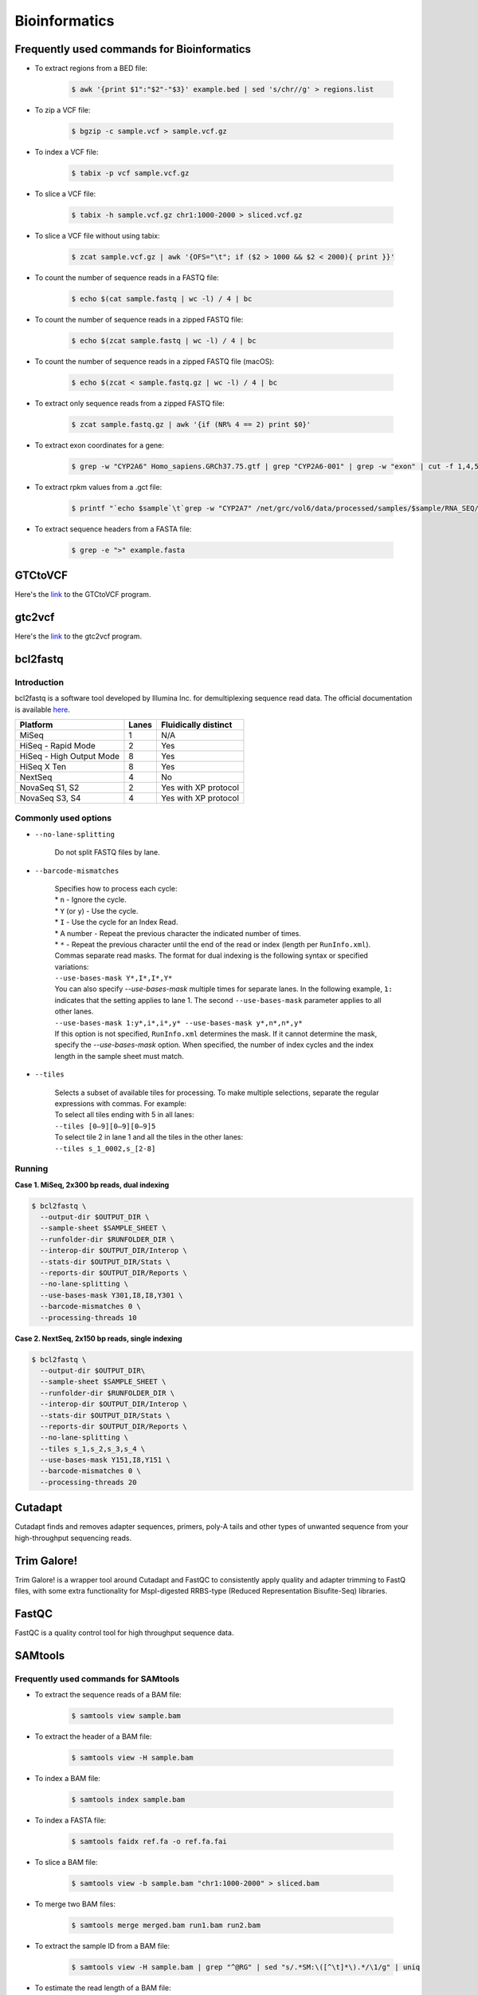 Bioinformatics
**************

Frequently used commands for Bioinformatics
===========================================

* To extract regions from a BED file:

    .. code-block:: console

        $ awk '{print $1":"$2"-"$3}' example.bed | sed 's/chr//g' > regions.list

* To zip a VCF file:

    .. code-block:: console

        $ bgzip -c sample.vcf > sample.vcf.gz

* To index a VCF file:

    .. code-block:: console

        $ tabix -p vcf sample.vcf.gz

* To slice a VCF file:

    .. code-block:: console

        $ tabix -h sample.vcf.gz chr1:1000-2000 > sliced.vcf.gz

* To slice a VCF file without using tabix:

    .. code-block:: console

        $ zcat sample.vcf.gz | awk '{OFS="\t"; if ($2 > 1000 && $2 < 2000){ print }}'

* To count the number of sequence reads in a FASTQ file:

    .. code-block:: console

        $ echo $(cat sample.fastq | wc -l) / 4 | bc

* To count the number of sequence reads in a zipped FASTQ file:

    .. code-block:: console

        $ echo $(zcat sample.fastq | wc -l) / 4 | bc

* To count the number of sequence reads in a zipped FASTQ file (macOS):

    .. code-block:: console

        $ echo $(zcat < sample.fastq.gz | wc -l) / 4 | bc

* To extract only sequence reads from a zipped FASTQ file:

    .. code-block:: console

        $ zcat sample.fastq.gz | awk '{if (NR% 4 == 2) print $0}'

* To extract exon coordinates for a gene:

    .. code-block:: console

        $ grep -w "CYP2A6" Homo_sapiens.GRCh37.75.gtf | grep "CYP2A6-001" | grep -w "exon" | cut -f 1,4,5,9 -d$'\t' | cut -f 1,3 -d';' | sed 's/gene_id "ENSG00000255974"; //g'

* To extract rpkm values from a .gct file:

    .. code-block:: console

        $ printf "`echo $sample`\t`grep -w "CYP2A7" /net/grc/vol6/data/processed/samples/$sample/RNA_SEQ/qc/genes.rpkm.gct`\n"


* To extract sequence headers from a FASTA file:

    .. code-block:: console

        $ grep -e ">" example.fasta

GTCtoVCF
========

Here's the `link <https://github.com/Illumina/GTCtoVCF>`__ to the GTCtoVCF program.

gtc2vcf
=======

Here's the `link <https://github.com/freeseek/gtc2vcf>`__ to the gtc2vcf program.

bcl2fastq
=========

Introduction
------------

bcl2fastq is a software tool developed by Illumina Inc. for demultiplexing sequence read data. The official documentation is available `here <https://sapac.support.illumina.com/content/dam/illumina-support/documents/documentation/software_documentation/bcl2fastq/bcl2fastq2-v2-20-software-guide-15051736-03.pdf>`__.

+--------------------------+-------+----------------------+
| Platform                 | Lanes | Fluidically distinct |
+==========================+=======+======================+
| MiSeq                    | 1     | N/A                  |
+--------------------------+-------+----------------------+
| HiSeq - Rapid Mode       | 2     | Yes                  |
+--------------------------+-------+----------------------+
| HiSeq - High Output Mode | 8     | Yes                  |
+--------------------------+-------+----------------------+
| HiSeq X Ten              | 8     | Yes                  |
+--------------------------+-------+----------------------+
| NextSeq                  | 4     | No                   |
+--------------------------+-------+----------------------+
| NovaSeq S1, S2           | 2     | Yes with XP protocol |
+--------------------------+-------+----------------------+
| NovaSeq S3, S4           | 4     | Yes with XP protocol |
+--------------------------+-------+----------------------+

Commonly used options
---------------------

* ``--no-lane-splitting``

    Do not split FASTQ files by lane.

* ``--barcode-mismatches``

    | Specifies how to process each cycle:
    | * ``n`` - Ignore the cycle.
    | * ``Y`` (or ``y``) - Use the cycle.
    | * ``I`` - Use the cycle for an Index Read.
    | * A number - Repeat the previous character the indicated number of times.
    | * ``*`` - Repeat the previous character until the end of the read or index (length per ``RunInfo.xml``).
    | Commas separate read masks. The format for dual indexing is the following syntax or specified variations:
    | ``--use-bases-mask Y*,I*,I*,Y*``
    | You can also specify `--use-bases-mask` multiple times for separate lanes. In the following example, ``1:`` indicates that the setting applies to lane 1. The second ``--use-bases-mask`` parameter applies to all other lanes.
    | ``--use-bases-mask 1:y*,i*,i*,y* --use-bases-mask y*,n*,n*,y*``
    | If this option is not specified, ``RunInfo.xml`` determines the mask. If it cannot determine the mask, specify the `--use-bases-mask` option. When specified, the number of index cycles and the index length in the sample sheet must match.


* ``--tiles``

    | Selects a subset of available tiles for processing. To make multiple selections, separate the regular expressions with commas. For example:
    | To select all tiles ending with 5 in all lanes:
    | ``--tiles [0–9][0–9][0–9]5``
    | To select tile 2 in lane 1 and all the tiles in the other lanes:
    | ``--tiles s_1_0002,s_[2-8]``

Running
-------

**Case 1. MiSeq, 2x300 bp reads, dual indexing**

.. code-block:: console

    $ bcl2fastq \
      --output-dir $OUTPUT_DIR \
      --sample-sheet $SAMPLE_SHEET \
      --runfolder-dir $RUNFOLDER_DIR \
      --interop-dir $OUTPUT_DIR/Interop \
      --stats-dir $OUTPUT_DIR/Stats \
      --reports-dir $OUTPUT_DIR/Reports \
      --no-lane-splitting \
      --use-bases-mask Y301,I8,I8,Y301 \
      --barcode-mismatches 0 \
      --processing-threads 10


**Case 2. NextSeq, 2x150 bp reads, single indexing**

.. code-block:: console

    $ bcl2fastq \
      --output-dir $OUTPUT_DIR\
      --sample-sheet $SAMPLE_SHEET \
      --runfolder-dir $RUNFOLDER_DIR \
      --interop-dir $OUTPUT_DIR/Interop \
      --stats-dir $OUTPUT_DIR/Stats \
      --reports-dir $OUTPUT_DIR/Reports \
      --no-lane-splitting \
      --tiles s_1,s_2,s_3,s_4 \
      --use-bases-mask Y151,I8,Y151 \
      --barcode-mismatches 0 \
      --processing-threads 20

Cutadapt
========

Cutadapt finds and removes adapter sequences, primers, poly-A tails and other types of unwanted sequence from your high-throughput sequencing reads.

Trim Galore!
============

Trim Galore! is a wrapper tool around Cutadapt and FastQC to consistently apply quality and adapter trimming to FastQ files, with some extra functionality for MspI-digested RRBS-type (Reduced Representation Bisufite-Seq) libraries.

FastQC
======

FastQC is a quality control tool for high throughput sequence data.

SAMtools
========

Frequently used commands for SAMtools
-------------------------------------

* To extract the sequence reads of a BAM file:

    .. code-block:: console

        $ samtools view sample.bam

* To extract the header of a BAM file:

    .. code-block:: console

        $ samtools view -H sample.bam

* To index a BAM file:

    .. code-block:: console

        $ samtools index sample.bam

* To index a FASTA file:

    .. code-block:: console

        $ samtools faidx ref.fa -o ref.fa.fai

* To slice a BAM file:

    .. code-block:: console

        $ samtools view -b sample.bam "chr1:1000-2000" > sliced.bam

* To merge two BAM files:

    .. code-block:: console

        $ samtools merge merged.bam run1.bam run2.bam

* To extract the sample ID from a BAM file:

    .. code-block:: console

        $ samtools view -H sample.bam | grep "^@RG" | sed "s/.*SM:\([^\t]*\).*/\1/g" | uniq

* To estimate the read length of a BAM file:

    .. code-block:: console

        $ samtools view sample.bam | head -n 1000000 | cut -f 10 | perl -ne 'chomp;print length($_) . "\n"' | sort | uniq -c

BCFtools
========

Variant calling pipeline
------------------------

1. Calculate genotype likelihoods at each genomic position with coverage. Note that the reference FASTA file and the input BAM file(s) must have the same chromosome string style.

    .. code-block:: console

        $ bcftools mpileup -Ou -q 1 -a AD --max-depth 1000 -f ref.fa -r chr1:1000-2000 -o sample.bcf sample.bam

2. Make variant calls.

    .. code-block:: console

        $ bcftools call -Oz -mv -o sample.vcf.gz sample.bcf

3. Index the VCF file.

    .. code-block:: console

        $ bcftools index sample.vcf.gz

4. Left-align and normalize indels.

    .. code-block:: console

        $ bcftools norm -Ob -f ref.fa -o sample.normalized.bcf sample.vcf.gz

5. Filter variants.

    .. code-block:: console

        $ bcftools filter -Ov --IndelGap 5 -o sample.normalized.filtered.vcf sample.normalized.bcf

SnpEff and SnpSift
==================

* To download the pre-built human database (GRCh37.75):

    .. code-block:: console

        $ java -jar snpEff.jar download -v GRCh37.75

* To run annotation:

    .. code-block:: console

        $ java -jar snpEff.jar eff hg19 in.vcf > ann.vcf

Genome Analysis Toolkit (GATK)
==============================

Pipeline for germline short variant discovery
---------------------------------------------

This pipeline is based on GATK Team's Best Practices Workflows for `Germline short variant discovery (SNPs + Indels) <https://gatk.broadinstitute.org/hc/en-us/articles/360035535932-Germline-short-variant-discovery-SNPs-Indels->`__.

Call variants per-sample
^^^^^^^^^^^^^^^^^^^^^^^^

.. code-block:: console

    $ gatk HaplotypeCaller \
      -R ref.fa \
      --emit-ref-confidence GVCF \
      -I sample.bam \
      -O sample.g.vcf
      -L chr5:500-1000 \
      --QUIET \
      --java-options "-Xmx4G"

Consolidate GVCFs
^^^^^^^^^^^^^^^^^

.. code-block:: console

    $ gatk GenomicsDBImport \
      --intervals chr5:500-1000 \
      --genomicsdb-workspace-path output_dir/temp/datastore \
      --merge-input-intervals \
      --QUIET \
      --java-options "-Xmx4G" \
      -V sample1.g.vcf \
      -V sample2.g.vcf

Joint-Call Cohort
^^^^^^^^^^^^^^^^^

.. code-block:: console

    $ gatk GenotypeGVCFs \
      -R ref.fa \
      -V gendb://output_dir/temp/datastore \
      -O output_dir/temp/germline.joint.vcf \
      --QUIET \
      --java-options "-Xmx4G" \
      -D dbsnp.vcf

Filter variants
^^^^^^^^^^^^^^^

.. code-block:: console

    $ gatk VariantFiltration \
      -R ref.fa \
      -L chr5:500-1000 \
      -O germline.joint.filtered.vcf \
      --variant $output_dir/temp/germline.joint.vcf \
      --filter-expression 'QUAL <= 50.0' \
      --filter-name QUALFilter \
      --QUIET \
      --java-options "-Xmx4G"

Pipeline for somatic short variant discovery
--------------------------------------------

This pipeline is based on GATK Team's Best Practices Workflows for `Somatic short variant discovery (SNVs + Indels) <https://gatk.broadinstitute.org/hc/en-us/articles/360035894731>`__.

Tumor with matched normal
^^^^^^^^^^^^^^^^^^^^^^^^^

.. code-block:: console

    $ gatk Mutect2 \
      -R reference.fa \
      -I tumor.bam \
      -I normal.bam \
      -normal normal_sample_name \
      --germline-resource af-only-gnomad.vcf.gz \
      --panel-of-normals pon.vcf.gz \
      -O somatic.vcf.gz

Filter variants in a Mutect2 VCF callset
^^^^^^^^^^^^^^^^^^^^^^^^^^^^^^^^^^^^^^^^

.. code-block:: console

    $ gatk FilterMutectCalls \
      -R reference.fasta \
      -V somatic.vcf.gz \
      --contamination-table contamination.table \
      --tumor-segmentation segments.tsv \
      -O filtered.vcf.gz

GATK resource bundle
--------------------

The GATK resource bundle is a collection of standard files for working with human resequencing data with the GATK. For example, it can be used for Base Quality Score Recalibration (BQSR). See this `post <https://gatk.broadinstitute.org/hc/en-us/articles/360035890811-Resource-bundle>`__ for more details.

**FTP server access was disabled on June 1, 2020.**

.. code-block:: console

    $ ftp ftp://gsapubftp-anonymous@ftp.broadinstitute.org/bundle/
    $ ftp> cd /bundle/b37
    $ ftp> mget 1000G_phase1.indels.b37.*
    $ ftp> ls Mills_and_1000G_gold_standard.indels.b37.vcf*

Process the reference genome
----------------------------

Most GATK tools require that the main FASTA file be accompanied by a dictionary file ending in ``.dict`` and an index file ending in ``.fai``, because it allows efficient random access to the reference bases. GATK will look for these index files based on their name, so it is important that they have the same basename as the FASTA file.

To create to create a ``.dict`` file:

.. code-block:: console

    $ gatk CreateSequenceDictionary -R ref.fasta


To create a ``.fai`` file:

.. code-block:: console

    $ samtools faidx ref.fasta

References:

   - `FASTA - Reference genome format <https://gatk.broadinstitute.org/hc/en-us/articles/360035531652-FASTA-Reference-genome-format>`__

VCF filters
-----------

+-------------------------+------------------+-------------------------------------------------------------------------------------------------------+
| Tool                    | ID               | Description                                                                                           |
+=========================+==================+=======================================================================================================+
| N/A                     | PASS             | All filters passed                                                                                    |
+-------------------------+------------------+-------------------------------------------------------------------------------------------------------+
| N/A                     | FAIL             | Fail the site if all alleles fail but for different reasons.                                          |
+-------------------------+------------------+-------------------------------------------------------------------------------------------------------+
| Mutect2                 | base_qual        | alt median base quality                                                                               |
+-------------------------+------------------+-------------------------------------------------------------------------------------------------------+
| Mutect2                 | clustered_events | Clustered events observed in the tumor                                                                |
+-------------------------+------------------+-------------------------------------------------------------------------------------------------------+
| Mutect2                 | contamination    | contamination                                                                                         |
+-------------------------+------------------+-------------------------------------------------------------------------------------------------------+
| Mutect2                 | duplicate        | evidence for alt allele is overrepresented by apparent duplicates                                     |
+-------------------------+------------------+-------------------------------------------------------------------------------------------------------+
| Mutect2                 | fragment         | abs(ref - alt) median fragment length                                                                 |
+-------------------------+------------------+-------------------------------------------------------------------------------------------------------+
| Mutect2                 | germline         | Evidence indicates this site is germline, not somatic                                                 |
+-------------------------+------------------+-------------------------------------------------------------------------------------------------------+
| Mutect2                 | haplotype        | Variant near filtered variant on same haplotype.                                                      |
+-------------------------+------------------+-------------------------------------------------------------------------------------------------------+
| Mutect2                 | low_allele_frac  | Allele fraction is below specified threshold                                                          |
+-------------------------+------------------+-------------------------------------------------------------------------------------------------------+
| Mutect2                 | map_qual         | ref - alt median mapping quality                                                                      |
+-------------------------+------------------+-------------------------------------------------------------------------------------------------------+
| Mutect2                 | multiallelic     | Site filtered because too many alt alleles pass tumor LOD                                             |
+-------------------------+------------------+-------------------------------------------------------------------------------------------------------+
| Mutect2                 | n_ratio          | Ratio of N to alt exceeds specified ratio                                                             |
+-------------------------+------------------+-------------------------------------------------------------------------------------------------------+
| Mutect2                 | normal_artifact  | artifact_in_normal                                                                                    |
+-------------------------+------------------+-------------------------------------------------------------------------------------------------------+
| Mutect2                 | orientation      | orientation bias detected by the orientation bias mixture model                                       |
+-------------------------+------------------+-------------------------------------------------------------------------------------------------------+
| Mutect2                 | panel_of_normals | Blacklisted site in panel of normals                                                                  |
+-------------------------+------------------+-------------------------------------------------------------------------------------------------------+
| Mutect2                 | position         | median distance of alt variants from end of reads                                                     |
+-------------------------+------------------+-------------------------------------------------------------------------------------------------------+
| Mutect2                 | possible_numt    | Allele depth is below expected coverage of NuMT in autosome                                           |
+-------------------------+------------------+-------------------------------------------------------------------------------------------------------+
| Mutect2                 | slippage         | Site filtered due to contraction of short tandem repeat region                                        |
+-------------------------+------------------+-------------------------------------------------------------------------------------------------------+
| Mutect2                 | strand_bias      | Evidence for alt allele comes from one read direction only                                            |
+-------------------------+------------------+-------------------------------------------------------------------------------------------------------+
| Mutect2                 | strict_strand    | Evidence for alt allele is not represented in both directions                                         |
+-------------------------+------------------+-------------------------------------------------------------------------------------------------------+
| Mutect2                 | weak_evidence    | Mutation does not meet likelihood threshold                                                           |
+-------------------------+------------------+-------------------------------------------------------------------------------------------------------+
| FilterMutectCalls       | t_lod            | Tumor does not meet likelihood threshold                                                              |
+-------------------------+------------------+-------------------------------------------------------------------------------------------------------+
| Unknown                 | read_position    | median distance of alt variants from end of reads                                                     |
+-------------------------+------------------+-------------------------------------------------------------------------------------------------------+
| Unknown                 | strand_artifact  | Evidence for alt allele comes from one read direction only                                            |
+-------------------------+------------------+-------------------------------------------------------------------------------------------------------+
| Unknown                 | str_contraction  | Site filtered due to contraction of short tandem repeat region                                        |
+-------------------------+------------------+-------------------------------------------------------------------------------------------------------+
| FilterByOrientationBias | orientation_bias | Orientation bias (in one of the specified artifact mode(s) or complement) seen in one or more samples |
+-------------------------+------------------+-------------------------------------------------------------------------------------------------------+

Mutect2 AD does not match AF
----------------------------

Sometimes, Mutect2 produces a variant call where AD does not match AF. For example, I once had sample genotype ``0|1:765,0:0.001813:765`` for ``GT:AD:AF:DP`` which, at the first glance, does not make any sense because AD is 0 while AF is greater than 0. Then I found this `post <https://sites.google.com/a/broadinstitute.org/legacy-gatk-forum-discussions/2019-02-11-2018-08-12/23408-MuTect2-AD-does-not-match-AF>`__ that explained the discrepancy. Basically, it was Mutect2's "probabilistic guesses about AF. If, for example, the normal has 100 ref reads, each of which has a 1% chance of actually being alt, the AF will be reported as 0.01."

Create a panel of normals (PoN)
-------------------------------

Step 1. Run Mutect2 in tumor-only mode for each normal sample.

Note that as of May, 2019 -max-mnp-distance must be set to zero to avoid a bug in GenomicsDBImport.

.. code-block:: text

    gatk Mutect2 \
    -R ref.fa \
    -max-mnp-distance 0 \
    -I normal1.bam \
    -O normal1.vcf.gz \

Step 2. Create a GenomicsDB from the normal Mutect2 calls.

.. code-block:: text

    gatk GenomicsDBImport \
    -R ref.fa \
    -L intervals.interval_list \
    --genomicsdb-workspace-path pon_db \
    -V normal1.vcf.gz \
    -V normal2.vcf.gz \
    -V normal3.vcf.gz

Step 3. Combine the normal calls using CreateSomaticPanelOfNormals.

.. code-block:: text

    gatk CreateSomaticPanelOfNormals \
    -R ref.fa \
    -V gendb://pon_db \
    -O pon.vcf.gz

References:

    - `CreateSomaticPanelOfNormals (BETA) <https://gatk.broadinstitute.org/hc/en-us/articles/360037227652-CreateSomaticPanelOfNormals-BETA->`__

Java options
------------

.. code-block:: text

    gatk --java-options "-Xmx4g -Xms4g"

The flag ``-Xmx`` specifies the maximum memory allocation pool for a Java Virtual Machine (JVM), while ``-Xms`` specifies the initial memory allocation pool.

The ``-Xmx`` value the tool is run with should be less than the total amount of physical memory available by at least a few GB, as the native TileDB library requires additional memory on top of the Java memory. Failure to leave enough memory for the native code can result in confusing error messages!

Agilent Genomics NextGen Toolkit (AGeNT)
========================================

Developed by Agilent Technologies, Inc., the AGeNT tool is a Java-based software module that processes the read sequences from targeted high-throughput sequencing data generated by sequencing Agilent SureSelect and HaloPlex libraries.

Trimmer
-------

The Trimmer utility of the AGeNT module processes the read sequences to identify and remove the adaptor sequences and extracts dual molecular barcodes (for SureSelect XT HS2).

Usage example:

.. code-block:: console

    $ java -jar trimmer-<version>.jar \
      -fq1 ./ICCG-repl1_S1_L001_R1_001.fastq.gz,./ICCG-repl1_S1_L001_R1_002.fastq.gz \
      -fq2 ./ICCG-repl1_S1_L001_R2_001.fastq.gz,./ICCG-repl1_S1_L001_R2_002.fastq.gz \
      -halo -minFractionRead 50 -idee_fixe \
      -out_loc result/outputFastqs/


In SureSelect XT HS2 mode (-v2), for every two FASTQ files (read 1 FASTQ file and read 2 FASTQ file) the program outputs three compressed files:

- trimmed read 1 FASTQ file (.fastq.gz)
- trimmed read 2 FASTQ file (.fastq.gz)
- MBC sequence file (.txt.gz).

LocatIt
-------

The LocatIt utility of the AGeNT module processes the Molecular Barcode (MBC) information from HaloPlex HS, SureSelect XT HS, and SureSelect XT HS2 Illumina sequencing runs with options to either mark or merge duplicate reads and output in BAM file format.

LocatIt requires that the input bam file has already been annotated with the MBC sequences (using AGeNT Trimmer and BWA-MEM with "-C" parameter, for example).

Usage example:

.. code-block::

    $ java -Xmx12G -jar locatit-<version>.jar \
      -S -v2Duplex -d 1 -m 3 -q 25 -Q 25 \
      -l Covered.bed -o test_output.bam \
      test_input.bam

.. code-block::

    $ java -Xmx12G -jar locatit-<version>.jar \
      -U -X CRC133_gDNAv1_deduptemp -N 200000 -IB -OB -C -i \
      -l panel.bed \
      -o CRC133_gDNAv1.prededup.bam CRC133_gDNAv1.sam CRC133_gDNAv1_UMI.fastq.gz

References
----------

- https://www.agilent.com/en/product/next-generation-sequencing/hybridization-based-next-generation-sequencing-ngs/ngs-software/agent-232879
- https://www.agilent.com/cs/library/software/Public/AGeNT%20ReadMe.pdf

Illumina
========

Adapter sequences
-----------------

Here's the `link <https://www.eurofinsgenomics.eu/media/1610545/illumina-adapter-sequences.pdf>`__ to Illumina's adapter sequences.

Ensembl
=======

Variant Effect Predictor (VEP)
------------------------------

Order of annotations
^^^^^^^^^^^^^^^^^^^^

The ordering of the results per line simply uses the ENST IDs. For example:

- ENST00000572062
- ENST00000572573
- ENST00000572608
- ENST00000575820

Within a result, the consequences are ordered by severity. For example:

intron_variant&non_coding_transcript_variant


References:

  - `Order of annotation <https://github.com/Ensembl/ensembl-vep/issues/193>`__
  - `Ensembl Variation - Calculated variant consequences <https://m.ensembl.org/info/genome/variation/prediction/predicted_data.html>`__
  - `Cool stuff the Ensembl VEP can do: take your pick <https://www.ensembl.info/2019/03/22/cool-stuff-the-ensembl-vep-can-do-take-your-pick/>`__

Data Slicer
-----------

The `Data Slicer <http://grch37.ensembl.org/Homo_sapiens/Tools/DataSlicer?db=core;expand_form=true;tl=p4LmwgtfOgvfuAbL-7339566>`__ provides an interface which allows users to get subsections of either VCF (VCFtools) or BAM (SAMtools) files based on genomic coordinates.

References:

  - `Data Slicer <https://www.internationalgenome.org/data-slicer>`__
  - `How do I get a sub-section of a VCF file? <https://www.internationalgenome.org/faq/how-do-i-get-sub-section-vcf-file/>`__


Catalogue Of Somatic Mutations In Cancer (COSMIC)
=================================================

`COSMIC <https://cancer.sanger.ac.uk/cosmic>`__, the Catalogue Of Somatic Mutations In Cancer, is the world's largest and most comprehensive resource for exploring the impact of somatic mutations in human cancer.

Single Base Substitution (SBS) Signatures
-----------------------------------------

https://cancer.sanger.ac.uk/signatures/sbs/

Single base substitutions (SBS), also known as single nucleotide variants, are defined as a replacement of a certain nucleotide base. Considering the pyrimidines of the Watson-Crick base pairs, there are only six different possible substitutions: C>A, C>G, C>T, T>A, T>C, and T>G. These SBS classes can be further expanded considering the nucleotide context.

Current SBS signatures have been identified using 96 different contexts, considering not only the mutated base, but also the bases immediately 5’ and 3’.

maftools
========

This `package <http://bioconductor.org/packages/release/bioc/html/maftools.html>`__ provides various functions to perform most commonly used analyses in cancer genomics and to create feature rich customizable visualzations with minimal effort. This nice `tutorial <http://bioconductor.org/packages/devel/bioc/vignettes/maftools/inst/doc/maftools.html>`__ provides some good examples.

MutSig
======

https://software.broadinstitute.org/cancer/cga/mutsig

MutSig stands for "Mutation Significance".  MutSig analyzes lists of mutations discovered in DNA sequencing, to identify genes that were mutated more often than expected by chance given background mutation processes.

UniProt
=======

https://www.uniprot.org/

The mission of UniProt is to provide the scientific community with a comprehensive, high-quality and freely accessible resource of protein sequence and functional information.

cBioPortal
==========

https://www.cbioportal.org/

The cBioPortal for Cancer Genomics was originally developed at Memorial Sloan Kettering Cancer Center (MSK). The public cBioPortal site is hosted by the Center for Molecular Oncology at MSK. The cBioPortal software is now available under an open source license via GitHub. The software is now developed and maintained by a multi-institutional team, consisting of MSK, the Dana Farber Cancer Institute, Princess Margaret Cancer Centre in Toronto, Children's Hospital of Philadelphia, The Hyve in the Netherlands, and Bilkent University in Ankara, Turkey.

bwa
===

BWA is a software package for mapping low-divergent sequences against a large reference genome, such as the human genome. Click `here <http://bio-bwa.sourceforge.net/bwa.shtml>`__ to visit the official documentation page.

To output a sorted BAM file using multiple threads:

.. code-block::

    bwa mem -t 8 ref.fa read1.fq read2.fq | samtools sort -@8 -o out.bam -

LaTeX editor
============

`Online LaTeX Equation Editor <https://latex.codecogs.com/legacy/eqneditor/editor.php>`__

Resources
=========

Reference genome sequence
-------------------------

**Failed attempt 1**

According to `this <https://www.biostars.org/p/338914/>`__ Biostars post, you can download a reference FASTA file for GRCh37 from `this <https://www.ncbi.nlm.nih.gov/assembly/GCF_000001405.25>`__ NCBI website. When I tried this, it did give me a FASTA file (GCF_000001405.25_GRCh37.p13_genomic.fna) which had a size of 943.9 MB when zipped and 3.28 GB when unzipped. However, the sequences were divided into primary assemblies (e.g. NC_000004.11 and NT_113901.1), and not by chromosomes (e.g. chr1 and chr4). I also found `this <https://www.ncbi.nlm.nih.gov/genome/guide/human/>`__ NCBI website and downloaded a reference FASTA file from there (GRCh37_latest_genomic.fna), but it was essentially the same as above.

**Failed attempt 2**

I finally found the FASTA file I want (hs37d5.fa.gz from the 1000 Genomes Project) from Heng Li's `blog <https://lh3.github.io/2017/11/13/which-human-reference-genome-to-use>`__. I confirmed that the sequences were divided by chromosomes (e.g. 1 and 5). The problem was, whenever I tried downloading the file with

.. code-block:: console

    $ wget -c --retry-connrefused ftp://ftp-trace.ncbi.nih.gov/1000genomes/ftp/technical/reference/phase2_reference_assembly_sequence/hs37d5.fa.gz

the FTP transfer would be interrupted. Even though the download gets restarted automatically, the final file is always corrupted and cannot be unzipped.
